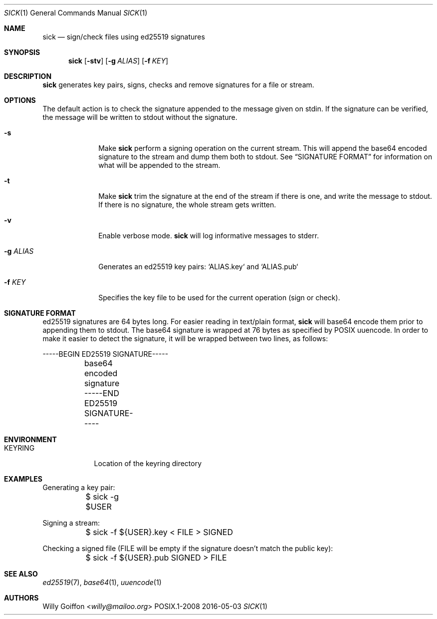.Dd 2016-05-03
.Dt SICK 1
.Os POSIX.1-2008
.Sh NAME
.Nm sick
.Nd sign/check files using ed25519 signatures
.Sh SYNOPSIS
.Nm sick
.Op Fl stv
.Op Fl g Ar ALIAS
.Op Fl f Ar KEY
.Sh DESCRIPTION
.Nm
generates key pairs, signs, checks and remove signatures for a file or stream.
.Sh OPTIONS
.Bl -tag -width "-g ALIAS"
The default action is to check the signature appended to the message given on
stdin. If the signature can be verified, the message will be written to stdout
without the signature.
.It Fl s
Make
.Nm
perform a signing operation on the current stream. This will append the base64
encoded signature to the stream and dump them both to stdout. See
.Sx SIGNATURE FORMAT
for information on what will be appended to the stream.
.It Fl t
Make
.Nm
trim the signature at the end of the stream if there is one, and write the
message to stdout. If there is no signature, the whole stream gets written.
.It Fl v
Enable verbose mode.
.Nm
will log informative messages to stderr.
.It Fl g Ar ALIAS
Generates an ed25519 key pairs: `ALIAS.key` and `ALIAS.pub`
.It Fl f Ar KEY
Specifies the key file to be used for the current operation (sign or check).
.Sh SIGNATURE FORMAT
ed25519 signatures are 64 bytes long. For easier reading in text/plain format,
.Nm
will base64 encode them prior to appending them to stdout. The base64 signature
is wrapped at 76 bytes as specified by POSIX uuencode.
In order to make it easier to detect the signature, it will be wrapped between
two lines, as follows:
.Bd -literal
	-----BEGIN ED25519 SIGNATURE-----
	base64 encoded signature
	-----END ED25519 SIGNATURE-----
.Ed
.El
.Sh ENVIRONMENT
.Bl -tag -width "KEYRING"
.It Ev KEYRING
Location of the keyring directory
.El
.Sh EXAMPLES
.Bd -literal
Generating a key pair:
	$ sick -g $USER
.Ed

Signing a stream:
.Bd -literal
	$ sick -f ${USER}.key < FILE > SIGNED
.Ed

Checking a signed file (FILE will be empty if the signature doesn't match the
public key):
.Bd -literal
	$ sick -f ${USER}.pub SIGNED > FILE
.Ed
.Sh SEE ALSO
.Xr ed25519 7 ,
.Xr base64 1 ,
.Xr uuencode 1
.Sh AUTHORS
.An Willy Goiffon Aq Mt willy@mailoo.org

